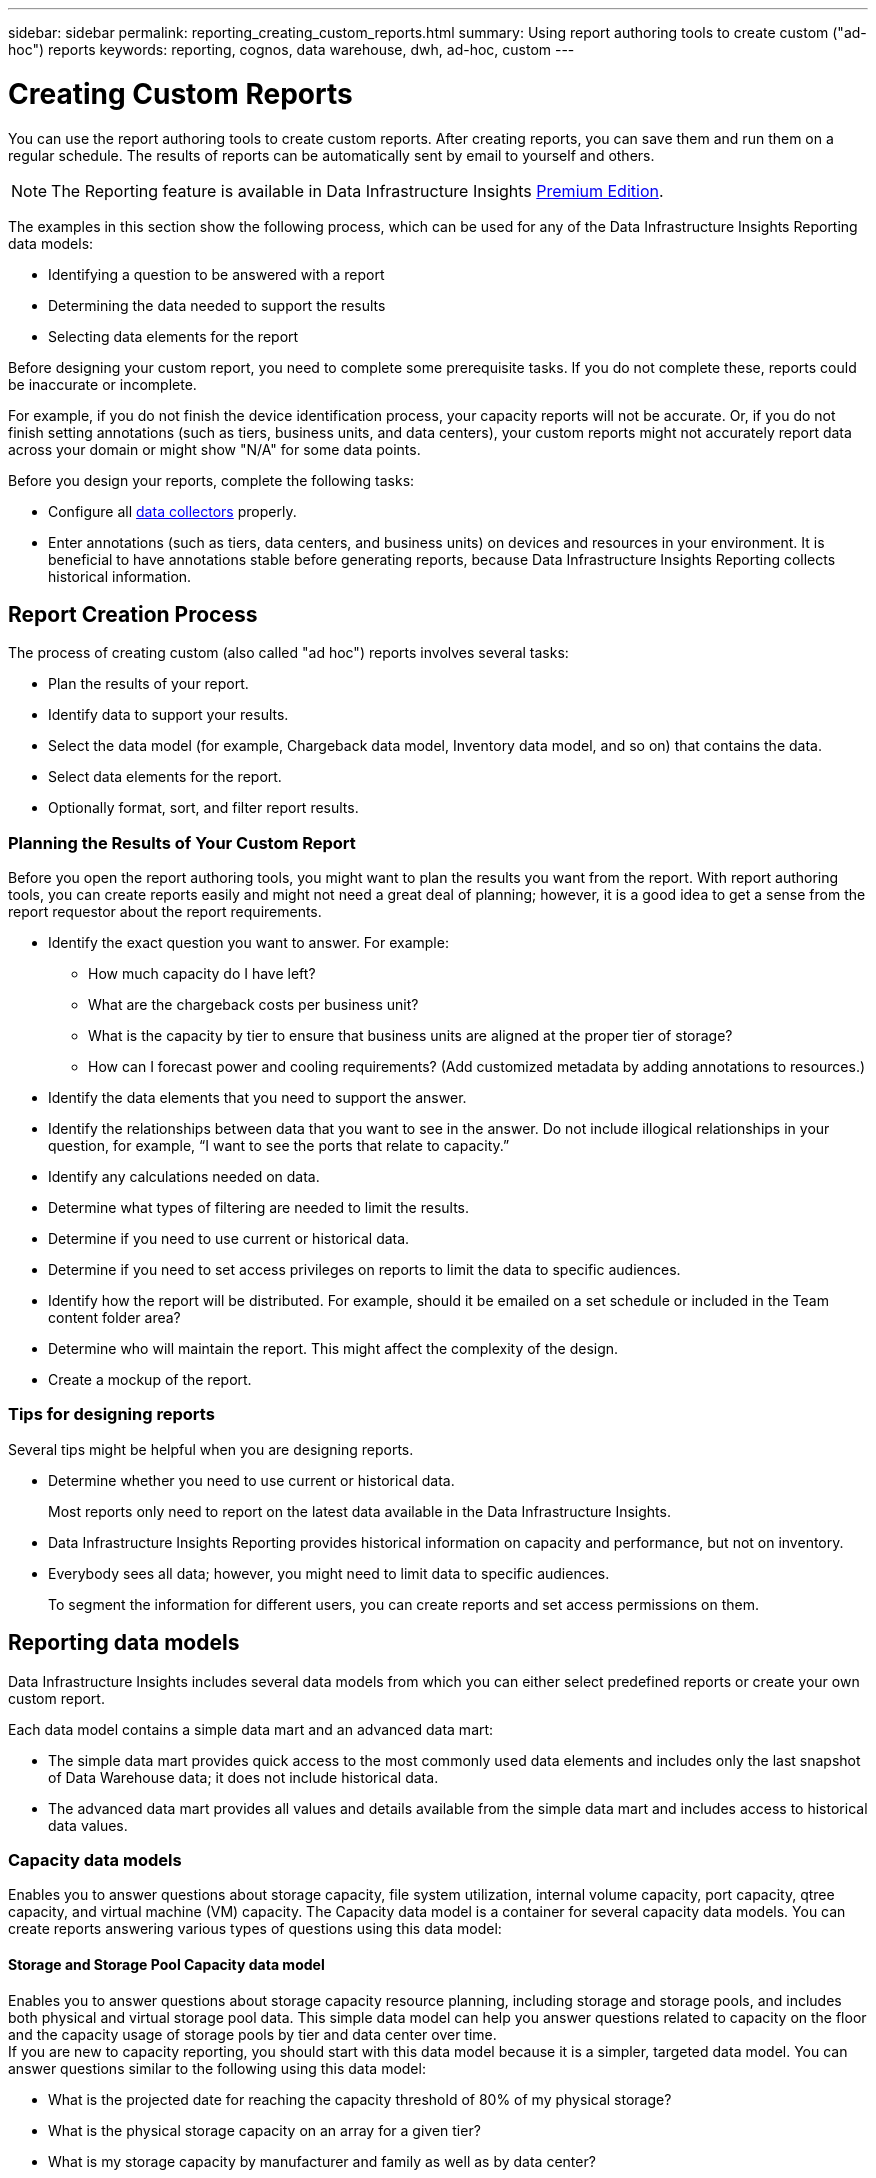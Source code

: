 ---
sidebar: sidebar
permalink: reporting_creating_custom_reports.html
summary: Using report authoring tools to create custom ("ad-hoc") reports
keywords: reporting, cognos, data warehouse, dwh, ad-hoc, custom
---

= Creating Custom Reports
:toc: macro
:hardbreaks:
:toclevels: 2
:nofooter:
:icons: font
:linkattrs:
:imagesdir: ./media/

[.lead]

You can use the report authoring tools to create custom reports. After creating reports, you can save them and run them on a regular schedule. The results of reports can be automatically sent by email to yourself and others.

NOTE: The Reporting feature is available in Data Infrastructure Insights link:concept_subscribing_to_cloud_insights.html[Premium Edition].

The examples in this section show the following process, which can be used for any of the Data Infrastructure Insights Reporting data models:

* Identifying a question to be answered with a report
* Determining the data needed to support the results
* Selecting data elements for the report

Before designing your custom report, you need to complete some prerequisite tasks. If you do not complete these, reports could be inaccurate or incomplete.

For example, if you do not finish the device identification process, your capacity reports will not be accurate. Or, if you do not finish setting annotations (such as tiers, business units, and data centers), your custom reports might not accurately report data across your domain or might show "N/A" for some data points.

Before you design your reports, complete the following tasks:

* Configure all link:task_configure_data_collectors.html[data collectors] properly. 
* Enter annotations (such as tiers, data centers, and business units) on devices and resources in your environment. It is beneficial to have annotations stable before generating reports, because Data Infrastructure Insights Reporting collects historical information.
//* Configure OnCommand Insight Data Warehouse to accept the data from the OnCommand Insight server in the Extract, Transform, and Load (ETL) process.

== Report Creation Process

The process of creating custom (also called "ad hoc") reports involves several tasks:

* Plan the results of your report.
* Identify data to support your results.
* Select the data model (for example, Chargeback data model, Inventory data model, and so on) that contains the data.
* Select data elements for the report.
* Optionally format, sort, and filter report results.

=== Planning the Results of Your Custom Report

Before you open the report authoring tools, you might want to plan the results you want from the report. With report authoring tools, you can create reports easily and might not need a great deal of planning; however, it is a good idea to get a sense from the report requestor about the report requirements.

* Identify the exact question you want to answer. For example:
** How much capacity do I have left?
** What are the chargeback costs per business unit?
** What is the capacity by tier to ensure that business units are aligned at the proper tier of storage?
** How can I forecast power and cooling requirements? (Add customized metadata by adding annotations to resources.)
* Identify the data elements that you need to support the answer.
* Identify the relationships between data that you want to see in the answer. Do not include illogical relationships in your question, for example, “I want to see the ports that relate to capacity.”
* Identify any calculations needed on data.
* Determine what types of filtering are needed to limit the results.
* Determine if you need to use current or historical data.
* Determine if you need to set access privileges on reports to limit the data to specific audiences.
* Identify how the report will be distributed. For example, should it be emailed on a set schedule or included in the Team content folder area?
* Determine who will maintain the report. This might affect the complexity of the design.
* Create a mockup of the report.

=== Tips for designing reports
Several tips might be helpful when you are designing reports.

* Determine whether you need to use current or historical data. 
+
Most reports only need to report on the latest data available in the Data Infrastructure Insights.

* Data Infrastructure Insights Reporting provides historical information on capacity and performance, but not on inventory.
* Everybody sees all data; however, you might need to limit data to specific audiences.
+
To segment the information for different users, you can create reports and set access permissions on them.

== Reporting data models

Data Infrastructure Insights includes several data models from which you can either select predefined reports or create your own custom report.

Each data model contains a simple data mart and an advanced data mart:

* The simple data mart provides quick access to the most commonly used data elements and includes only the last snapshot of Data Warehouse data; it does not include historical data.

* The advanced data mart provides all values and details available from the simple data mart and includes access to historical data values.

=== Capacity data models

Enables you to answer questions about storage capacity, file system utilization, internal volume capacity, port capacity, qtree capacity, and virtual machine (VM) capacity. The Capacity data model is a container for several capacity data models. You can create reports answering various types of questions using this data model:

==== Storage and Storage Pool Capacity data model

Enables you to answer questions about storage capacity resource planning, including storage and storage pools, and includes both physical and virtual storage pool data. This simple data model can help you answer questions related to capacity on the floor and the capacity usage of storage pools by tier and data center over time.
If you are new to capacity reporting, you should start with this data model because it is a simpler, targeted data model. You can answer questions similar to the following using this data model:

* What is the projected date for reaching the capacity threshold of 80% of my physical storage?
* What is the physical storage capacity on an array for a given tier?
* What is my storage capacity by manufacturer and family as well as by data center?
* What is the storage utilization trend on an array for all of the tiers?
* What are my top 10 storage systems with the highest utilization?
* What is the storage utilization trend of the storage pools?
* How much capacity is already allocated?
* What capacity is available for allocation?

==== File System Utilization data model

This data model provides visibility about capacity utilization by hosts at the file system level. Administrators can determine allocated and used capacity per file system, determine the type of file system, and identify trending statistics by file system type. You can answer the following questions using this data model:

* What is the size of the file system?
* Where is the data kept and how is it accessed, for example, local or SAN?
* What are the historical trends for the file system capacity? Then, based on this, what can we anticipate for future needs?

==== Internal Volume Capacity data model

Enables you to answer questions about internal volume used capacity, allocated capacity, and capacity usage over time:

* Which internal volumes have a utilization higher than a predefined threshold?
* Which internal volumes are in danger of running out of capacity based on a trend?
8 What is the used capacity versus the allocated capacity on our internal volumes?

==== Port Capacity data model

Enables you to answer questions about switch port connectivity, port status, and port speed over time. You can answer questions similar the following to help you plan for purchases of new switches:
How can I create a port consumption forecast that predicts resource (port) availability (according to data center, switch vendor and port speed)?

* Which ports are likely to run out of capacity, providing data speed, data center, vendor and number of Host and storage ports?
* What are the switch port capacity trends over time?
* What are the port speeds?
* What type of port capacity is needed and which organization is about to run out of a certain port type or vendor?
* What is the optimal time to purchase that capacity and make it available?

==== Qtree Capacity data model

Enables you to trend qtree utilization (with data such as used versus allocated capacity) over time. You can view the information by different dimensions—for example, by business entity, application, tier, and service level. You can answer the following questions using this data model:

* What is the used capacity for qtrees versus the limits set per application or business entity?
* What are the trends of our used and free capacity so that we can do capacity planning?
* Which business entities are using the most capacity?
* Which applications consume the most capacity?

==== VM Capacity data model

Enables you to report your virtual environment and its capacity usage. This data model lets you report on changes in capacity usage over time for VMs and data stores. The data model also provides thin provisioning and virtual machine chargeback data.

* How can I determine capacity chargeback based on capacity provisioned to VMs and data stores?
* What capacity is not used by VMs and which portion of unused is free, orphaned, or other?
* What do we need to purchase based on consumption trends?
* What are my storage efficiency savings achieved by using storage thin provisioning and deduplication technologies?

Capacities in the VM Capacity data model are taken from virtual disks (VMDKs). This means that the provisioned size of a VM using the VM Capacity data model is the size of its virtual disks. This is different from the provisioned capacity in the Virtual Machines view in Data Infrastructure Insights, which shows the provisioned size for the VM itself.

==== Volume Capacity data model

Enables you to analyze all aspects of the volumes in your environment and organize data by vendor, model, tier, service level, and data center. 

You can view the capacity related to orphaned volumes, unused volumes, and protection volumes (used for replication). You can also see different volume technologies (iSCSI or FC), and compare virtual volumes to non-virtual volumes for array virtualization issues. 

You can answer questions similar to the following with this data model:

* Which volumes have a utilization higher than a predefined threshold?
* What is the trend in my data center for orphan volume capacity?
* How much of my data center capacity is virtualized or thin provisioned?
* How much of my data center capacity must be reserved for replication?

=== Chargeback data model

Enables you to answer questions about used capacity and allocated capacity on storage resources (volumes, internal volumes, and qtrees). This data model provides storage capacity chargeback and accountability information by hosts, application, and business entities, and includes both current and historical data. Report data can be categorized by service level and storage tier.

You can use this data model to generate chargeback reports by finding the amount of capacity that is used by a business entity. This data model enables you to create unified reporting of multiple protocols (including NAS, SAN, FC, and iSCSI).

* For storage without internal volumes, chargeback reports show chargeback by volumes.

* For storage with internal volumes:
** If business entities are assigned to volumes, chargeback reports show chargeback by volumes.
** If business entities are not assigned to volumes but assigned to qtrees, chargeback reports show chargeback by qtrees.
** If business entities are not assigned to volumes and not assigned to qtrees, chargeback reports show the internal volume.
** The decision whether to show chargeback by volume, qtree or internal volume is made per each internal volume, so it is possible for different internal volumes in the same storage pool to show chargeback at different levels.

Capacity facts are purged after a default time interval. For details, see Data Warehouse processes.

Reports using the Chargeback data model might display different values than reports using the Storage Capacity data model.

* For storage arrays that are not NetApp storage systems, the data from both data models is the same.

* For NetApp and Celerra storage systems, the Chargeback data model uses a single layer (of volumes, internal volumes, or qtrees) to base its charges, while the Storage Capacity data model uses multiple layers (of volumes and internal volumes) to base its charges.

=== Inventory data model

Enables you to answer questions about inventory resources including hosts, storage systems, switches, disks, tapes, qtrees, quotas, virtual machines and servers, and generic devices. The Inventory data model includes several submarts that enable you to view information about replications, FC paths, iSCSI paths, NFS paths, and violations. The Inventory data model does not include historical data. Questions you can answer with this data

* What assets do I have and where are they?
* Who is using the assets?
* What types of devices do I have and what are components of those devices?
* How many hosts per OS do I have and how many ports exist on those hosts?
* What storage arrays per vendor exist in each data center?
* How many switches per vendor do I have in each data center?
* How many ports are not licensed?
* What vendor tapes are we using and how many ports exist on each tape?re all the generic devices identified before we begin working on reports?
* What are the paths between hosts and storage volumes or tapes?
* What are the paths between generic devices and storage volumes or tapes?
* How many violations of each type do I have per data center?
* For each replicated volume, what are the source and target volumes?
* Do I have any firmware incompatibilities or port speed mismatches between Fibre Channel host HBAs and switches?

=== Performance data model

Enables you to answer questions about performance for volumes, application volumes, internal volumes, switches, applications, VMs, VMDKs, ESX versus VM, hosts, and application nodes. Many of these report _Hourly_ data, _Daily_ data, or both. Using this data model, you can create reports that answer several types of performance management questions:

* What volumes or internal volumes have not been used or accessed during a specific period?
* Can we pinpoint any potential misconfiguration for storage for an application (unused)?
* What was the overall access behavior pattern for an application?
* Are tiered volumes assigned appropriately for a given application?
* Could we use cheaper storage for an application currently running without impact to application performance?
* What are the applications that are producing more accesses to currently configured storage?

When you use the switch performance tables, you can obtain the following information: 

* Is my host traffic through connected ports balanced?

* Which switches or ports are exhibiting a high number of errors?

* What are the most used switches based on port performance?

* What are the underutilized switches based on port performance?

* What is the host trending throughput based on port performance?

* What is the performance utilization for last X days for one specified host, storage system, tape, or switch?

* Which devices are producing traffic on a specific switch (for example, which devices are responsible for use of a highly utilized switch)?

* What is the throughput for a specific business unit in our environment?

When you use the disk performance tables, you can obtain the following information: 

* What is the throughput for a specified storage pool based on disk performance data?

* What is the highest used storage pool?

* What is the average disk utilization for a specific storage?
    
* What is the trend of usage for a storage system or storage pool based on disk performance data?
   
* What is the disk usage trending for a specific storage pool?

When you use VM and VMDK performance tables, you can obtain the following information:

* Is my virtual environment performing optimally?
  
* Which VMDKs are reporting the highest workloads?
    
* How can I use the performance reported from VMDs mapped to different datastores to make decisions about re-tiering.

The Performance data model includes information that helps you determine the appropriateness of tiers, storage misconfigurations for applications, and last access times of volumes and internal volumes. This data model provides data such as response times, IOPs, throughput, number of writes pending, and accessed status.

=== Storage Efficiency data model

Enables you to track the storage efficiency score and potential over time. This data model stores measurements of not only the provisioned capacity, but also the amount that is used or consumed (the physical measurement). For example, when thin provisioning is enabled, Data Infrastructure Insights indicates how much capacity is taken from the device. You can also use this model to determine efficiency when deduplication is enabled. You can answer various questions using the Storage Efficiency data mart: 

* What is our storage efficiency savings as a result of implementing thin provisioning and deduplication technologies?
    
* What are the storage savings across data centers?

* Based on historical capacity trends, when do we need to purchase additional storage?

* What would be the capacity gain if we enabled technologies such as thin provisioning and deduplication?
    
* Regarding storage capacity, am I at risk now?

=== Data model fact and dimension tables

Each data model includes both fact and dimension tables.

* Fact tables: Contain data that is measured, for example, quantity, raw and usable capacity. Contain foreign keys to dimension tables.

* Dimension tables: Contain descriptive information about facts, for example, data center and business units. A dimension is a structure, often composed of hierarchies, that categorizes data. Dimensional attributes help describe the dimensional values.

Using different or multiple dimension attributes (seen as columns in the reports), you construct reports that access data for each dimension described in the data model.

=== Colors used in data model elements

Colors on data model elements have different indications.

* Yellow assets: Represent measurements.
    
* Non-yellow assets: Represent attributes. These values do not aggregate.


=== Using multiple data models in one report

Typically, you use one data model per report. However, you can write a report that combines data from multiple data models.

To write a report that combines data from multiple data models, choose one of the data models to use as the base, then write SQL queries to access the data from the additional data marts. You can use the SQL Join feature to combine the data from the different queries into a single query that you can use to write the report.

For example, say you want the current capacity for each storage array and you want to capture custom annotations on the arrays. You could create the report using the Storage Capacity data model. You could use the elements from the Current Capacity and dimension tables and add a separate SQL query to access the annotations information in the Inventory data model. Finally, you could combine the data by linking the Inventory storage data to the Storage Dimension table using the storage name and the join criteria.

